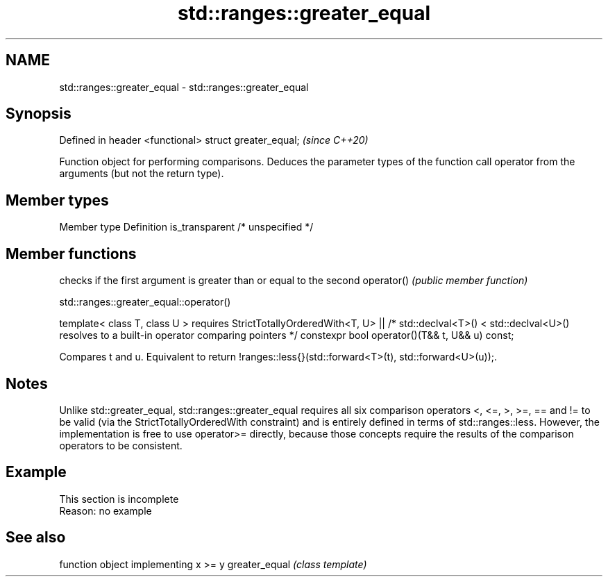 .TH std::ranges::greater_equal 3 "2020.03.24" "http://cppreference.com" "C++ Standard Libary"
.SH NAME
std::ranges::greater_equal \- std::ranges::greater_equal

.SH Synopsis

Defined in header <functional>
struct greater_equal;           \fI(since C++20)\fP

Function object for performing comparisons. Deduces the parameter types of the function call operator from the arguments (but not the return type).

.SH Member types


Member type    Definition
is_transparent /* unspecified */


.SH Member functions


           checks if the first argument is greater than or equal to the second
operator() \fI(public member function)\fP


std::ranges::greater_equal::operator()


template< class T, class U >
requires StrictTotallyOrderedWith<T, U> ||
/* std::declval<T>() < std::declval<U>() resolves to
a built-in operator comparing pointers */
constexpr bool operator()(T&& t, U&& u) const;

Compares t and u. Equivalent to return !ranges::less{}(std::forward<T>(t), std::forward<U>(u));.

.SH Notes

Unlike std::greater_equal, std::ranges::greater_equal requires all six comparison operators <, <=, >, >=, == and != to be valid (via the StrictTotallyOrderedWith constraint) and is entirely defined in terms of std::ranges::less. However, the implementation is free to use operator>= directly, because those concepts require the results of the comparison operators to be consistent.

.SH Example


 This section is incomplete
 Reason: no example


.SH See also


              function object implementing x >= y
greater_equal \fI(class template)\fP




